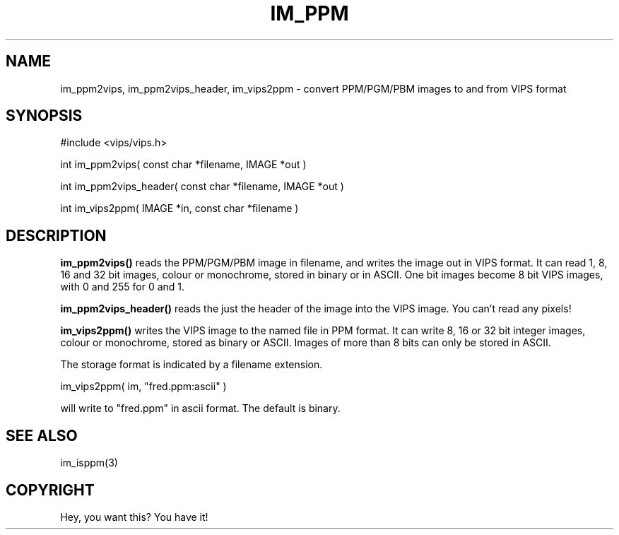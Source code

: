 .TH IM_PPM 3 "November 2000"
.SH NAME
im_ppm2vips, im_ppm2vips_header, im_vips2ppm \- convert PPM/PGM/PBM images to and from VIPS format
.SH SYNOPSIS
#include <vips/vips.h>

int im_ppm2vips( const char *filename, IMAGE *out )

int im_ppm2vips_header( const char *filename, IMAGE *out )

int im_vips2ppm( IMAGE *in, const char *filename )

.SH DESCRIPTION
.B im_ppm2vips() 
reads the PPM/PGM/PBM image in filename, and writes the image out
in VIPS format. It can read 1, 8, 16 and 32 bit images, colour or monochrome,
stored in binary or in ASCII. One bit images become 8 bit VIPS images, with 0
and 255 for 0 and 1.

.B im_ppm2vips_header() 
reads the just the header of the image into the VIPS image. You can't read any
pixels!

.B im_vips2ppm() 
writes the VIPS image to the named file in PPM format. It can write 8, 16 or
32 bit integer images, colour or monochrome, stored as binary or ASCII. Images
of more than 8 bits can only be stored in ASCII.

The storage format is indicated by a filename extension.

  im_vips2ppm( im, "fred.ppm:ascii" )

will write to "fred.ppm" in ascii format. The default is binary.

.SH SEE ALSO
im_isppm(3)
.SH COPYRIGHT
Hey, you want this? You have it!
